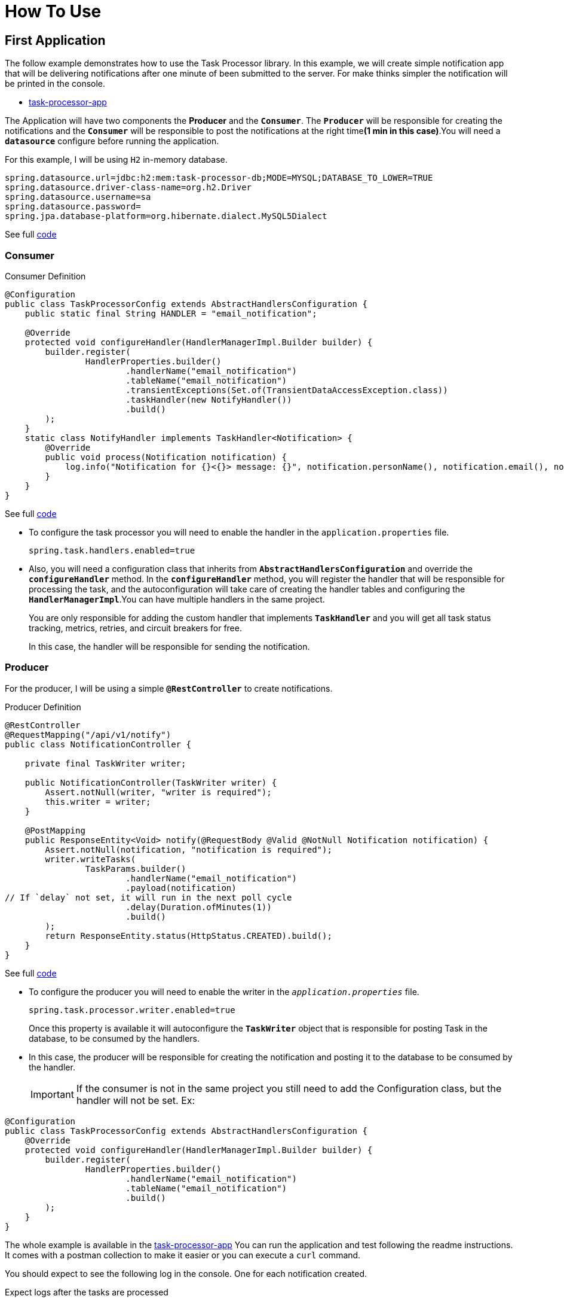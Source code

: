 = How To Use
:linkcss:
:stylesdir: https://pcistudio.github.io/task-processor/_/css/
:stylesheet: site.css

== First Application

The follow example demonstrates how to use the Task Processor library. In this example, we will create simple notification app that will be delivering notifications after one minute of been submitted to the server. For make thinks simpler the notification will be printed in the console.

* https://github.com/pcistudio/task-processor-app[task-processor-app]

The Application will have two components the *Producer* and the `*Consumer*`. The `*Producer*` will be responsible for creating the notifications and the `*Consumer*` will be responsible to post the notifications at the right time**(1 min in this case)**.You will need a `*datasource*` configure before running the application.

For this example, I will be using `H2` in-memory database.
[source,properties]
----
spring.datasource.url=jdbc:h2:mem:task-processor-db;MODE=MYSQL;DATABASE_TO_LOWER=TRUE
spring.datasource.driver-class-name=org.h2.Driver
spring.datasource.username=sa
spring.datasource.password=
spring.jpa.database-platform=org.hibernate.dialect.MySQL5Dialect
----
See full https://github.com/pcistudio/task-processor-app/blob/main/src/main/resources/application.properties[code]

=== Consumer

[[configuration]]
.Consumer Definition
[source,java]
----
@Configuration
public class TaskProcessorConfig extends AbstractHandlersConfiguration {
    public static final String HANDLER = "email_notification";

    @Override
    protected void configureHandler(HandlerManagerImpl.Builder builder) {
        builder.register(
                HandlerProperties.builder()
                        .handlerName("email_notification")
                        .tableName("email_notification")
                        .transientExceptions(Set.of(TransientDataAccessException.class))
                        .taskHandler(new NotifyHandler())
                        .build()
        );
    }
    static class NotifyHandler implements TaskHandler<Notification> {
        @Override
        public void process(Notification notification) {
            log.info("Notification for {}<{}> message: {}", notification.personName(), notification.email(), notification.message());
        }
    }
}
----
See full https://github.com/pcistudio/task-processor-app/blob/main/src/main/java/com/pcistudio/example/taskprocessor/config/TaskProcessorConfig.java[code]

* To configure the task processor you will need to enable the handler in the `application.properties` file.
+
[source,properties]
----
spring.task.handlers.enabled=true
----

* Also, you will need a configuration class that inherits from `*AbstractHandlersConfiguration*` and override the `*configureHandler*` method. In the `*configureHandler*` method, you will register the handler that will be responsible for processing the task, and the autoconfiguration will take care of creating the handler tables and configuring the `*HandlerManagerImpl*`.You can have multiple handlers in the same project.
+
You are only responsible for adding the custom handler that implements `*TaskHandler*` and you will get all task status tracking, metrics, retries, and circuit breakers for free.
+
In this case, the handler will be responsible for sending the notification.



=== Producer
For the producer, I will be using a simple `*@RestController*` to create notifications.

.Producer Definition
[source,java]
----
@RestController
@RequestMapping("/api/v1/notify")
public class NotificationController {

    private final TaskWriter writer;

    public NotificationController(TaskWriter writer) {
        Assert.notNull(writer, "writer is required");
        this.writer = writer;
    }

    @PostMapping
    public ResponseEntity<Void> notify(@RequestBody @Valid @NotNull Notification notification) {
        Assert.notNull(notification, "notification is required");
        writer.writeTasks(
                TaskParams.builder()
                        .handlerName("email_notification")
                        .payload(notification)
// If `delay` not set, it will run in the next poll cycle
                        .delay(Duration.ofMinutes(1))
                        .build()
        );
        return ResponseEntity.status(HttpStatus.CREATED).build();
    }
}
----
See full
https://github.com/pcistudio/task-processor-app/blob/main/src/main/java/com/pcistudio/example/taskprocessor/notification/NotificationController.java[code]

* To configure the producer you will need to enable the writer in the `_application.properties_` file.
+
[source,properties]
----
spring.task.processor.writer.enabled=true
----
+
Once this property is available it will autoconfigure the `*TaskWriter*` object that is responsible for posting Task in the database, to be consumed by the handlers.
+
* In this case, the producer will be responsible for creating the notification and posting it to the database to be consumed by the handler.
+
[IMPORTANT]
If the consumer is not in the same project you still need to add the Configuration class, but the handler will not be set. Ex:

[source,java]
----
@Configuration
public class TaskProcessorConfig extends AbstractHandlersConfiguration {
    @Override
    protected void configureHandler(HandlerManagerImpl.Builder builder) {
        builder.register(
                HandlerProperties.builder()
                        .handlerName("email_notification")
                        .tableName("email_notification")
                        .build()
        );
    }
}
----

The whole example is available in the https://github.com/pcistudio/task-processor-app[task-processor-app]
You can run the application and test following the readme instructions. It comes with a postman collection to make it easier or you can execute a `curl` command.

You should expect to see the following log in the console. One for each notification created.

.Expect logs after the tasks are processed
[source,log]
----
Notification for John Wick<email@gmail.com> message: Appointment Tomorrow 2
Notification for Junior<junior@gmail.com> message: 3 Appointment Tomorrow
----

== Variation same problem - Two Handlers, Same Table

In this case there are two types of notifications(email,sms) that will be sent to the same table and the library will make sure that the right handler will be called for each notification.

The whole example is available in the same repository
https://github.com/pcistudio/task-processor-app/tree/two_handler_same_table_sample[task-processor-app] but in the branch `two_handler_same_table_sample`.

.Expect logs after the tasks are processed
[source,log]
----
SMS for John Wick<123456789> message: Appointment Tomorrow 2
Email for John Wick<email@gmail.com> message: Appointment Tomorrow 2
----

[cols="<,>"]
|===
| xref:ROOT:getting-started.adoc[← Previous]  | xref:ROOT:concepts.adoc[Next →]
|===



